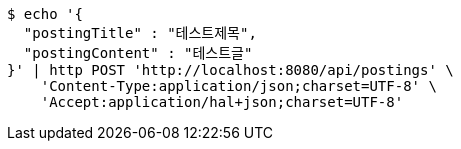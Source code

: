 [source,bash]
----
$ echo '{
  "postingTitle" : "테스트제목",
  "postingContent" : "테스트글"
}' | http POST 'http://localhost:8080/api/postings' \
    'Content-Type:application/json;charset=UTF-8' \
    'Accept:application/hal+json;charset=UTF-8'
----